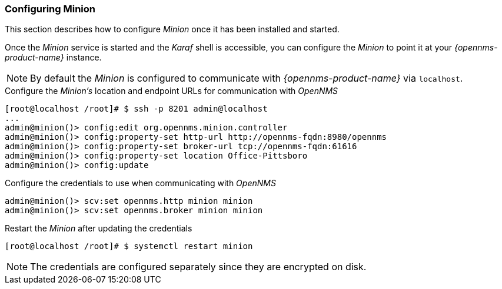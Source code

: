 
// Allow GitHub image rendering
:imagesdir: ../../images

[[gi-install-minion-configure]]
=== Configuring Minion

This section describes how to configure _Minion_ once it has been installed and started.

Once the _Minion_ service is started and the _Karaf_ shell is accessible, you can configure the _Minion_ to point it at your _{opennms-product-name}_ instance.

NOTE: By default the _Minion_ is configured to communicate with _{opennms-product-name}_ via `localhost`.

.Configure the _Minion's_ location and endpoint URLs for communication with _OpenNMS_
[source]
----
[root@localhost /root]# $ ssh -p 8201 admin@localhost
...
admin@minion()> config:edit org.opennms.minion.controller
admin@minion()> config:property-set http-url http://opennms-fqdn:8980/opennms
admin@minion()> config:property-set broker-url tcp://opennms-fqdn:61616
admin@minion()> config:property-set location Office-Pittsboro
admin@minion()> config:update
----

.Configure the credentials to use when communicating with _OpenNMS_
[source]
----
admin@minion()> scv:set opennms.http minion minion
admin@minion()> scv:set opennms.broker minion minion
----

.Restart the _Minion_ after updating the credentials
[source]
----
[root@localhost /root]# $ systemctl restart minion
----

NOTE: The credentials are configured separately since they are encrypted on disk.
